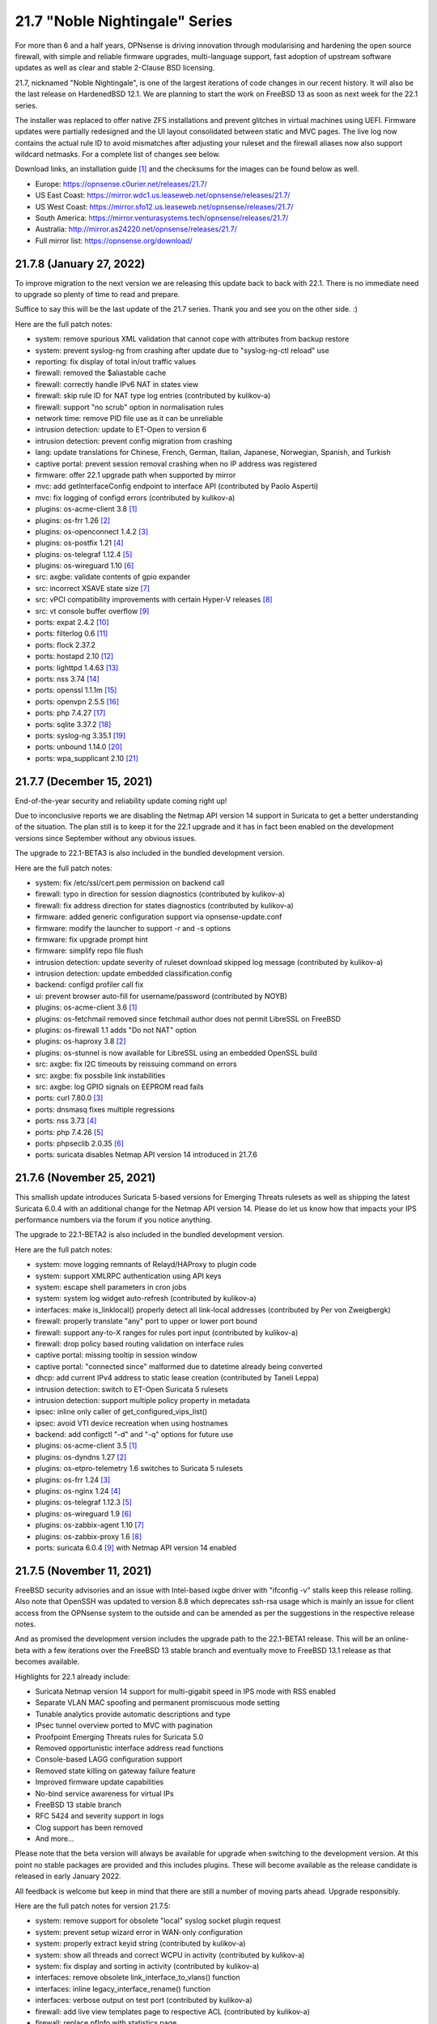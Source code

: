===========================================================================================
21.7  "Noble Nightingale" Series
===========================================================================================



For more than 6 and a half years, OPNsense is driving innovation through
modularising and hardening the open source firewall, with simple and reliable
firmware upgrades, multi-language support, fast adoption of upstream software
updates as well as clear and stable 2-Clause BSD licensing.

21.7, nicknamed "Noble Nightingale", is one of the largest iterations of
code changes in our recent history.  It will also be the last release on
HardenedBSD 12.1.  We are planning to start the work on FreeBSD 13 as soon
as next week for the 22.1 series.

The installer was replaced to offer native ZFS installations and prevent
glitches in virtual machines using UEFI.  Firmware updates were partially
redesigned and the UI layout consolidated between static and MVC pages.
The live log now contains the actual rule ID to avoid mismatches after
adjusting your ruleset and the firewall aliases now also support wildcard
netmasks.  For a complete list of changes see below.

Download links, an installation guide `[1] <https://docs.opnsense.org/manual/install.html>`__  and the checksums for the images
can be found below as well.

* Europe: https://opnsense.c0urier.net/releases/21.7/
* US East Coast: https://mirror.wdc1.us.leaseweb.net/opnsense/releases/21.7/
* US West Coast: https://mirror.sfo12.us.leaseweb.net/opnsense/releases/21.7/
* South America: https://mirror.venturasystems.tech/opnsense/releases/21.7/
* Australia: http://mirror.as24220.net/opnsense/releases/21.7/
* Full mirror list: https://opnsense.org/download/


--------------------------------------------------------------------------
21.7.8 (January 27, 2022)
--------------------------------------------------------------------------


To improve migration to the next version we are releasing this update
back to back with 22.1.  There is no immediate need to upgrade so plenty
of time to read and prepare.

Suffice to say this will be the last update of the 21.7 series.  Thank
you and see you on the other side.  :)

Here are the full patch notes:

* system: remove spurious XML validation that cannot cope with attributes from backup restore
* system: prevent syslog-ng from crashing after update due to "syslog-ng-ctl reload" use
* reporting: fix display of total in/out traffic values
* firewall: removed the $aliastable cache
* firewall: correctly handle IPv6 NAT in states view
* firewall: skip rule ID for NAT type log entries (contributed by kulikov-a)
* firewall: support "no scrub" option in normalisation rules
* network time: remove PID file use as it can be unreliable
* intrusion detection: update to ET-Open to version 6
* intrusion detection: prevent config migration from crashing
* lang: update translations for Chinese, French, German, Italian, Japanese, Norwegian, Spanish, and Turkish
* captive portal: prevent session removal crashing when no IP address was registered
* firmware: offer 22.1 upgrade path when supported by mirror
* mvc: add getInterfaceConfig endpoint to interface API (contributed by Paolo Asperti)
* mvc: fix logging of configd errors (contributed by kulikov-a)
* plugins: os-acme-client 3.8 `[1] <https://github.com/opnsense/plugins/blob/stable/21.7/security/acme-client/pkg-descr>`__ 
* plugins: os-frr 1.26 `[2] <https://github.com/opnsense/plugins/blob/stable/21.7/net/frr/pkg-descr>`__ 
* plugins: os-openconnect 1.4.2 `[3] <https://github.com/opnsense/plugins/blob/stable/21.7/security/openconnect/pkg-descr>`__ 
* plugins: os-postfix 1.21 `[4] <https://github.com/opnsense/plugins/blob/stable/21.7/mail/postfix/pkg-descr>`__ 
* plugins: os-telegraf 1.12.4 `[5] <https://github.com/opnsense/plugins/blob/stable/21.7/net-mgmt/telegraf/pkg-descr>`__ 
* plugins: os-wireguard 1.10 `[6] <https://github.com/opnsense/plugins/blob/stable/21.7/net/wireguard/pkg-descr>`__ 
* src: axgbe: validate contents of gpio expander
* src: incorrect XSAVE state size `[7] <https://www.freebsd.org/security/advisories/FreeBSD-EN-22:02.xsave.asc>`__ 
* src: vPCI compatibility improvements with certain Hyper-V releases `[8] <https://www.freebsd.org/security/advisories/FreeBSD-EN-22:03.hyperv.asc>`__ 
* src: vt console buffer overflow `[9] <https://www.freebsd.org/security/advisories/FreeBSD-SA-22:01.vt.asc>`__ 
* ports: expat 2.4.2 `[10] <https://github.com/libexpat/libexpat/blob/R_2_4_2/expat/Changes>`__ 
* ports: filterlog 0.6 `[11] <https://github.com/opnsense/ports/commit/2e27655d84>`__ 
* ports: flock 2.37.2
* ports: hostapd 2.10 `[12] <https://w1.fi/cgit/hostap/plain/hostapd/ChangeLog>`__ 
* ports: lighttpd 1.4.63 `[13] <https://www.lighttpd.net/2021/12/4/1.4.63/>`__ 
* ports: nss 3.74 `[14] <https://firefox-source-docs.mozilla.org/security/nss/releases/nss_3_74.html>`__ 
* ports: openssl 1.1.1m `[15] <https://www.openssl.org/news/openssl-1.1.1-notes.html>`__ 
* ports: openvpn 2.5.5 `[16] <https://community.openvpn.net/openvpn/wiki/ChangesInOpenvpn25#Changesin2.5.5>`__ 
* ports: php 7.4.27 `[17] <https://www.php.net/ChangeLog-7.php#7.4.27>`__ 
* ports: sqlite 3.37.2 `[18] <https://sqlite.org/releaselog/3_37_2.html>`__ 
* ports: syslog-ng 3.35.1 `[19] <https://github.com/syslog-ng/syslog-ng/releases/tag/syslog-ng-3.35.1>`__ 
* ports: unbound 1.14.0 `[20] <https://nlnetlabs.nl/projects/unbound/download/#unbound-1-14-0>`__ 
* ports: wpa_supplicant 2.10 `[21] <https://w1.fi/cgit/hostap/plain/wpa_supplicant/ChangeLog>`__ 


--------------------------------------------------------------------------
21.7.7 (December 15, 2021)
--------------------------------------------------------------------------


End-of-the-year security and reliability update coming right up!

Due to inconclusive reports we are disabling the Netmap API version 14
support in Suricata to get a better understanding of the situation.
The plan still is to keep it for the 22.1 upgrade and it has in fact been
enabled on the development versions since September without any obvious
issues.

The upgrade to 22.1-BETA3 is also included in the bundled development version.

Here are the full patch notes:

* system: fix /etc/ssl/cert.pem permission on backend call
* firewall: typo in direction for session diagnostics (contributed by kulikov-a)
* firewall: fix address direction for states diagnostics (contributed by kulikov-a)
* firmware: added generic configuration support via opnsense-update.conf
* firmware: modify the launcher to support -r and -s options
* firmware: fix upgrade prompt hint
* firmware: simplify repo file flush
* intrusion detection: update severity of ruleset download skipped log message (contributed by kulikov-a)
* intrusion detection: update embedded classification.config
* backend: configd profiler call fix
* ui: prevent browser auto-fill for username/password (contributed by NOYB)
* plugins: os-acme-client 3.6 `[1] <https://github.com/opnsense/plugins/blob/stable/21.7/security/acme-client/pkg-descr>`__ 
* plugins: os-fetchmail removed since fetchmail author does not permit LibreSSL on FreeBSD
* plugins: os-firewall 1.1 adds "Do not NAT" option
* plugins: os-haproxy 3.8 `[2] <https://github.com/opnsense/plugins/blob/stable/21.7/net/haproxy/pkg-descr>`__ 
* plugins: os-stunnel is now available for LibreSSL using an embedded OpenSSL build
* src: axgbe: fix I2C timeouts by reissuing command on errors
* src: axgbe: fix possbile link instabilities
* src: axgbe: log GPIO signals on EEPROM read fails
* ports: curl 7.80.0 `[3] <https://curl.se/changes.html#7_80_0>`__ 
* ports: dnsmasq fixes multiple regressions
* ports: nss 3.73 `[4] <https://firefox-source-docs.mozilla.org/security/nss/releases/nss_3_73.html>`__ 
* ports: php 7.4.26 `[5] <https://www.php.net/ChangeLog-7.php#7.4.26>`__ 
* ports: phpseclib 2.0.35 `[6] <https://github.com/phpseclib/phpseclib/releases/tag/2.0.35>`__ 
* ports: suricata disables Netmap API version 14 introduced in 21.7.6



--------------------------------------------------------------------------
21.7.6 (November 25, 2021)
--------------------------------------------------------------------------


This smallish update introduces Suricata 5-based versions for Emerging Threats
rulesets as well as shipping the latest Suricata 6.0.4 with an additional
change for the Netmap API version 14.  Please do let us know how that impacts
your IPS performance numbers via the forum if you notice anything.

The upgrade to 22.1-BETA2 is also included in the bundled development version.

Here are the full patch notes:

* system: move logging remnants of Relayd/HAProxy to plugin code
* system: support XMLRPC authentication using API keys
* system: escape shell parameters in cron jobs
* system: system log widget auto-refresh (contributed by kulikov-a)
* interfaces: make is_linklocal() properly detect all link-local addresses (contributed by Per von Zweigbergk)
* firewall: properly translate "any" port to upper or lower port bound
* firewall: support any-to-X ranges for rules port input (contributed by kulikov-a)
* firewall: drop policy based routing validation on interface rules
* captive portal: missing tooltip in session window
* captive portal: "connected since" malformed due to datetime already being converted
* dhcp: add current IPv4 address to static lease creation (contributed by Taneli Leppa)
* intrusion detection: switch to ET-Open Suricata 5 rulesets
* intrusion detection: support multiple policy property in metadata
* ipsec: inline only caller of get_configured_vips_list()
* ipsec: avoid VTI device recreation when using hostnames
* backend: add configctl "-d" and "-q" options for future use
* plugins: os-acme-client 3.5 `[1] <https://github.com/opnsense/plugins/blob/stable/21.7/security/acme-client/pkg-descr>`__ 
* plugins: os-dyndns 1.27 `[2] <https://github.com/opnsense/plugins/blob/stable/21.7/dns/dyndns/pkg-descr>`__ 
* plugins: os-etpro-telemetry 1.6 switches to Suricata 5 rulesets
* plugins: os-frr 1.24 `[3] <https://github.com/opnsense/plugins/blob/stable/21.7/net/frr/pkg-descr>`__ 
* plugins: os-nginx 1.24 `[4] <https://github.com/opnsense/plugins/blob/stable/21.7/www/nginx/pkg-descr>`__ 
* plugins: os-telegraf 1.12.3 `[5] <https://github.com/opnsense/plugins/blob/stable/21.7/net-mgmt/telegraf/pkg-descr>`__ 
* plugins: os-wireguard 1.9 `[6] <https://github.com/opnsense/plugins/blob/stable/21.7/net/wireguard/pkg-descr>`__ 
* plugins: os-zabbix-agent 1.10 `[7] <https://github.com/opnsense/plugins/blob/stable/21.7/net-mgmt/zabbix-agent/pkg-descr>`__ 
* plugins: os-zabbix-proxy 1.6 `[8] <https://github.com/opnsense/plugins/blob/stable/21.7/net-mgmt/zabbix-proxy/pkg-descr>`__ 
* ports: suricata 6.0.4 `[9] <https://forum.suricata.io/t/suricata-6-0-4-and-5-0-8-released/1942>`__  with Netmap API version 14 enabled



--------------------------------------------------------------------------
21.7.5 (November 11, 2021)
--------------------------------------------------------------------------


FreeBSD security advisories and an issue with Intel-based ixgbe driver
with "ifconfig -v" stalls keep this release rolling.  Also note that
OpenSSH was updated to version 8.8 which deprecates ssh-rsa usage which
is mainly an issue for client access from the OPNsense system to the
outside and can be amended as per the suggestions in the respective
release notes.

And as promised the development version includes the upgrade path to
the 22.1-BETA1 release.  This will be an online-beta with a few iterations
over the FreeBSD 13 stable branch and eventually move to FreeBSD 13.1
release as that becomes available.

Highlights for 22.1 already include:

* Suricata Netmap version 14 support for multi-gigabit speed in IPS mode with RSS enabled
* Separate VLAN MAC spoofing and permanent promiscuous mode setting
* Tunable analytics provide automatic descriptions and type
* IPsec tunnel overview ported to MVC with pagination
* Proofpoint Emerging Threats rules for Suricata 5.0
* Removed opportunistic interface address read functions
* Console-based LAGG configuration support
* Removed state killing on gateway failure feature
* Improved firmware update capabilities
* No-bind service awareness for virtual IPs
* FreeBSD 13 stable branch
* RFC 5424 and severity support in logs
* Clog support has been removed
* And more...

Please note that the beta version will always be available for upgrade when
switching to the development version.  At this point no stable packages
are provided and this includes plugins.  These will become available as
the release candidate is released in early January 2022.

All feedback is welcome but keep in mind that there are still a number of
moving parts ahead.  Upgrade responsibly.

Here are the full patch notes for version 21.7.5:

* system: remove support for obsolete "local" syslog socket plugin request
* system: prevent setup wizard error in WAN-only configuration
* system: properly extract keyid string (contributed by kulikov-a)
* system: show all threads and correct WCPU in activity (contributed by kulikov-a)
* system: fix display and sorting in activity (contributed by kulikov-a)
* interfaces: remove obsolete link_interface_to_vlans() function
* interfaces: inline legacy_interface_rename() function
* interfaces: verbose output on test port (contributed by kulikov-a)
* firewall: add live view templates page to respective ACL (contributed by kulikov-a)
* firewall: replace pfInfo with statistics page
* firewall: add rules to statistics page (contributed by kulikov-a)
* firewall: remove defunct "block carp from self" CARP rule
* dhcp: automatically set AdvRASrcAddress for link-local CARP address
* dhcp: exclude link-local subnet router advertisements
* firmware: remove unavailable Hostcentral mirror
* firmware: opnsense-update: replace -A before -M and handle single directory -M independently
* firmware: opnsense-verify: disable verification for repositories without signatures
* firmware: opnsense-verify: let -l option properly discard duplicate repositories
* firmware: opnsense-version: support -x effective ABI probing
* ipsec: add sha256_96 flag (contributed by Patrick M. Hausen)
* monit: add polltime to service settings (contributed by Frank Brendel)
* ui: prevent event propagation to avoid click() events being forwarded
* plugins: os-bind 1.19 `[1] <https://github.com/opnsense/plugins/blob/stable/21.7/dns/bind/pkg-descr>`__ 
* plugins: os-dnscrypt-proxy 1.10 `[2] <https://github.com/opnsense/plugins/blob/stable/21.7/dns/dnscrypt-proxy/pkg-descr>`__ 
* plugins: os-dyndns 1.26 `[3] <https://github.com/opnsense/plugins/blob/stable/21.7/dns/dyndns/pkg-descr>`__ 
* plugins: os-freeradius 1.9.17 `[4] <https://github.com/opnsense/plugins/blob/stable/21.7/net/freeradius/pkg-descr>`__ 
* plugins: os-frr 1.23 `[5] <https://github.com/opnsense/plugins/blob/stable/21.7/net/frr/pkg-descr>`__ 
* plugins: os-haproxy 3.7 `[6] <https://github.com/opnsense/plugins/blob/stable/21.7/net/haproxy/pkg-descr>`__ 
* plugins: os-nut 1.8.1 `[7] <https://github.com/opnsense/plugins/blob/stable/21.7/sysutils/nut/pkg-descr>`__ 
* plugins: os-openconnect 1.4.1 `[8] <https://github.com/opnsense/plugins/blob/stable/21.7/security/openconnect/pkg-descr>`__ 
* plugins: os-relayd 2.6 `[9] <https://github.com/opnsense/plugins/pull/2391>`__ 
* plugins: os-telegraf 1.12.2 `[10] <https://github.com/opnsense/plugins/blob/stable/21.7/net-mgmt/telegraf/pkg-descr>`__ 
* plugins: os-vnstat 1.3 `[11] <https://github.com/opnsense/plugins/blob/stable/21.7/net/vnstat/pkg-descr>`__ 
* plugins: os-wireguard 1.8 `[12] <https://github.com/opnsense/plugins/blob/stable/21.7/net/wireguard/pkg-descr>`__ 
* src: axgbe: correctly enable RSS driver support by default
* src: ixgbe: prevent subsequent I2C bus read timeouts
* src: fix kernel panic in vmci driver initialization `[13] <https://www.freebsd.org/security/advisories/FreeBSD-EN-21:28.vmci.asc>`__ 
* src: timezone database information update `[14] <https://www.freebsd.org/security/advisories/FreeBSD-EN-21:29.tzdata.asc>`__ 
* ports: lighttpd 1.4.61 `[15] <https://www.lighttpd.net/2021/10/28/1.4.61/>`__ 
* ports: nss 3.72 `[16] <https://firefox-source-docs.mozilla.org/security/nss/releases/nss_3_72.html>`__ 
* ports: openssh 8.8p1 `[17] <https://www.openssh.com/txt/release-8.8>`__ 
* ports: pcre2 10.39 `[18] <https://github.com/PCRE2Project/pcre2/releases/tag/pcre2-10.39>`__ 
* ports: php 7.4.25 `[19] <https://www.php.net/ChangeLog-7.php#7.4.25>`__ 
* ports: phpseclib 2.0.34 `[20] <https://github.com/phpseclib/phpseclib/releases/tag/2.0.34>`__ 


--------------------------------------------------------------------------
21.7.4 (October 27, 2021)
--------------------------------------------------------------------------


This update features three new major things: optional receive side scaling
(RSS) support in the kernel, asynchronous DNS resolving for aliases and
configuration support for advanced LAGG settings.

RSS is disabled by default but may be switched on by adding a tunable
"net.inet.rss.enabled" with value "1" and rebooting the system.  While
RSS can improve performance for certain hardware it should be used with
care at this point and is not generally recommended yet!  The Suricata
version bundled with the development release offers the upcoming API
bindings to take advantage of the RSS-based multithreading.  Also please
note that PPPoE cannot take advantage of RSS.

On the side we are almost ready for our 22.1-BETA preview with rolling
releases for the development release type which is something new to look
forward to also.

Here are the full patch notes:

* system: prevent expired or intermediate CA certificates from being added to trust store by default
* system: prevent XSS in LDAP attribute return in authentication tester (reported by Orange CERT-CC)
* system: add product title to auth pages
* system: fix log search ignoring first character
* system: add xc0 entry video console entry if node exists
* system: add automatic outbound NAT logging option
* interfaces: let guess_interface_from_ip() find the best match on overlapping subnets (contributed by Jason Crowley)
* interfaces: improve configurability with LAGG devices
* firewall: fix non-sticky rule association in port forward
* firewall: switch failover peer address acquire away from deprecated function
* firewall: specify overload table on maximum new connections
* firewall: add loaded item count and last update to aliases page
* firewall: refactor getInterfaceGateway() to eliminate edge cases with IPsec route-to behaviour
* firewall: allow alias to skip entry on EmptyLabel (contributed by James Golovich)
* firewall: improve resolve performance by implementing asynchronous DNS lookups
* dhcp: show static leases without IP address assignments in the lease pages
* firmware: do not remove obsolete base files on major upgrades
* firmware: support ABI hints in the file "firmware-upgrade"
* firmware: opnsense-code utility now supports "-u" mode for automatic upgrade after fetch
* firmware: opnsense-code utility fix for "-d" option (contributed by Patrick M. Hausen)
* firmware: opnsense-update utility is now able to bootstrap its own configuration in "-d" mode
* firmware: opnsense-update utility now supports "-ct package-name" check for type change
* firmware: opnsense-update utility no longer assumes "-bkp" by default
* firmware: opnsense-update utility adds separate clean option for obsolete base files
* firmware: opnsense-update utility assorted cleanups
* ipsec: add charon.max_ikev1_exchanges parameter
* ipsec: add closeaction parameter (contributed by Patrick M. Hausen)
* ipsec: rewrite netmask calculation for VTI tunnel setup
* monit: add link event to alert settings (contributed by Frank Brendel)
* openvpn: remove obsolete remnants of tun-ipv6
* unbound: add Abuse.ch ThreatFox list
* unbound: make so-reuseport conditional upon RSS status
* backend: static parameters ignored when no dynamic ones exist
* mvc: replace __toString() calls with string casts
* plugins: os-acme-client 3.4 `[1] <https://github.com/opnsense/plugins/blob/stable/21.7/security/acme-client/pkg-descr>`__ 
* plugins: os-c-icap log file fix (contributed by Michael Muenz)
* plugins: os-dyndns 1.25 `[2] <https://github.com/opnsense/plugins/blob/stable/21.7/dns/dyndns/pkg-descr>`__ 
* plugins: os-haproxy 3.6 `[3] <https://github.com/opnsense/plugins/blob/stable/21.7/net/haproxy/pkg-descr>`__ 
* plugins: os-lldpd will now identify itself as Network Connectivity Device (contributed by Xeroxxx)
* plugins: os-puppet-agent 1.0 `[4] <https://github.com/opnsense/plugins/blob/stable/21.7/sysutils/puppet-agent/pkg-descr>`__ 
* plugins: os-qemu-guest-agent 1.1 `[5] <https://github.com/opnsense/plugins/blob/stable/21.7/emulators/qemu-guest-agent/pkg-descr>`__ 
* plugins: os-theme-rebellion 1.8.8 (contributed by Team Rebellion)
* src: include RSS kernel support defaulting to off
* src: axgbe: properly multiplex on reading module signals
* src: libnetmap: reset errno in nmreq_register_decode()
* src: pf: remove side effect from nat logging patch
* src: dummynet: fix mbuf tag allocation failure handling
* src: aesni: avoid a potential out-of-bounds load in aes_encrypt_icm()
* ports: curl 7.79.1 `[6] <https://curl.se/changes.html#7_79_1>`__ 
* ports: dnspython 2.1.0 `[7] <https://dnspython.readthedocs.io/en/stable/whatsnew.html>`__ 
* ports: jinja 3.0.1 `[8] <https://jinja.palletsprojects.com/en/3.0.x/changes/#version-3-0-1>`__ 
* ports: libressl 3.3.5 `[9] <https://ftp.openbsd.org/pub/OpenBSD/LibreSSL/libressl-3.3.5-relnotes.txt>`__ 
* ports: lighttpd 1.4.60 `[10] <https://www.lighttpd.net/2021/10/3/1.4.60/>`__ 
* ports: nss 3.71 `[11] <https://firefox-source-docs.mozilla.org/security/nss/releases/nss_3_71.html>`__ 
* ports: openvpn 2.5.4 `[12] <https://community.openvpn.net/openvpn/wiki/ChangesInOpenvpn25#Changesin2.5.4>`__ 
* ports: php 7.4.24 `[13] <https://www.php.net/ChangeLog-7.php#7.4.24>`__ 
* ports: strongswan 5.9.4 `[14] <https://github.com/strongswan/strongswan/releases/tag/5.9.4>`__ 
* ports: sudo 1.9.8p2 `[15] <https://www.sudo.ws/stable.html#1.9.8p2>`__ 



--------------------------------------------------------------------------
21.7.3 (September 22, 2021)
--------------------------------------------------------------------------


This release finally brings in Suricata version 6 as well as OpenVPN tls-crypt
support, automatic user creation on LDAP-based logins and more.

As a general note the Realtek vendor driver currently bundled with the base
system will be moved to a plugin-based kernel module in version 22.1 and the
original re(4) driver inside FreeBSD 13 will be restored.  To ease migration
and because the version maintained in FreeBSD ports actually offers additional
fixes we have included the new plugin into this build.

Here are the full patch notes:

* system: allow automatic user creation on LDAP-based logins
* interfaces: add and use unified function is_interface_assigned() to prevent deleting assigned interfaces
* interfaces: sync firewall groups after internal create/destroy operations
* interfaces: add netstat tree search and improve page layout
* interfaces: replace opportunistic diagnostics IP address lookups with more robust variants
* firewall: clarify match/set priority in rules
* firewall: improve alias description/preview
* firewall: aliases maximum entries progress bar
* dhcp: add shared dhcpd_leases() reader and use it in both lease pages
* openvpn: use is_interface_assigned() to prevent deletion of assigned instances
* openvpn: CARP status read cleanups (contributed by vnxme)
* openvpn: tls-crypt support (contributed by vnxme)
* openvpn: do not create empty router file
* router advertisements: remove AdvRDNSSLifetime / AdvDNSSLLifetime bounds (contributed by Maurice Walker)
* unbound: register DHCP leases with their matching IP range configured DHCP domain
* plugins: os-acme-client 3.1 `[1] <https://github.com/opnsense/plugins/blob/stable/21.7/security/acme-client/pkg-descr>`__ 
* plugins: os-chrony 1.4 `[2] <https://github.com/opnsense/plugins/blob/stable/21.7/net/chrony/pkg-descr>`__ 
* plugins: os-collectd 1.4 `[3] <https://github.com/opnsense/plugins/blob/stable/21.7/net-mgmt/collectd/pkg-descr>`__ 
* plugins: os-fetchmail 1.1 `[4] <https://github.com/opnsense/plugins/blob/stable/21.7/mail/fetchmail/pkg-descr>`__ 
* plugins: os-freeradius 1.9.16 `[5] <https://github.com/opnsense/plugins/blob/stable/21.7/net/freeradius/pkg-descr>`__ 
* plugins: os-realtek-re 1.0 adds Realtek vendor NIC driver module
* plugins: os-telegraf 1.12.1 `[6] <https://github.com/opnsense/plugins/blob/stable/21.7/net-mgmt/telegraf/pkg-descr>`__ 
* ports: dnsmasq 2.86 `[7] <https://www.thekelleys.org.uk/dnsmasq/CHANGELOG>`__ 
* ports: filterlog 0.5 removes unused IPv6 options support
* ports: nss 3.70 `[8] <https://firefox-source-docs.mozilla.org/security/nss/releases/nss_3_70.html>`__ 
* ports: pcre 8.45 `[9] <https://www.pcre.org/original/changelog.txt>`__ 
* ports: python 3.8.12 `[10] <https://docs.python.org/release/3.8.12/whatsnew/changelog.html>`__ 
* ports: sudo 1.9.8p1 `[11] <https://www.sudo.ws/stable.html#1.9.8p1>`__ 
* ports: suricata 6.0.3 `[12] <https://suricata.io/2021/06/30/new-suricata-6-0-3-and-5-0-7-releases/>`__ 
* ports: syslog-ng 3.34.1 `[13] <https://github.com/syslog-ng/syslog-ng/releases/tag/syslog-ng-3.34.1>`__ 

A hotfix release was issued as 21.7.3_1:

* openvpn: properly save new tls-crypt configuation

A hotfix release was issued as 21.7.3_3:

* openvpn: fix validation for /30 subnet in peer to peer mode (contributed by kulikov-a)
* backend: catch broken pipe on event handler (contributed by kulikov-a)
* plugins: os-acme-client 3.2 `[1] <https://github.com/opnsense/plugins/blob/stable/21.7/security/acme-client/pkg-descr>`__ 



--------------------------------------------------------------------------
21.7.2 (September 07, 2021)
--------------------------------------------------------------------------


Today the following CVEs are being addressed:

CVE-2021-3711, CVE-2021-3712, CVE-2021-23840, CVE-2021-23841

Please note that the Let's Encrypt client plugin is now called
ACME client since acme.sh version 3 does support multiple providers.

Apart from the usual batch of fixes the work on RSS (receive side
scaling) is progressing and groundwork has already made it to the
kernel along with the libnetmap library for allowing better scaling
in netmap mode along with it.  At this point, however, RSS is not
yet enabled and there is no impact on existing setups.  That will
likely change with one of the next stable versions in this series.

On the other hand, the work for FreeBSD 13 migration in 22.1 is
ongoing as well to be able to test this rather sooner than later.
In this iteration we will take the time to look at shared forwarding
edge cases and have already upstreamed a number of patches that
have been accumulated over the last couple of years to keep our
code base light and tidy.

Here are the full patch notes:

* system: default RSS widget feed to forum announcements
* system: add missing ACL for Syslog targets page
* system: fix unescaped source field used for password in backup plugins
* system: reload FreeBSD services when reloading all services from console
* interfaces: use -M option in rtsold invoke in preparation for 22.1
* interfaces: correct indent in dhclient configuration
* firewall: allow to specify port ranges for outgoing NAT (contributed by Nikolay Denev)
* firewall: fix long comment preventing IPFW reload (contributed by Robin Schneider)
* firewall: fix compare interfaces (contributed by Smart-Soft)
* firmware: opnsense-patch can now patch installer and updater files
* firmware: opnsense-update -c option now honours the -f option
* firmware: opnsense-update improvements for mirror manipulation options
* firmware: undo masking vulnerability URLs in FreeBSD due to UUID use
* firmware: also check plugins sync for up to date core package
* firmware: fix visibility issue on console when syncing plugins
* firmware: replace php version_compare() call with pkg-version shell command
* firmware: correctly announce major upgrade reboot in status return
* firmware: do not fetch GeoIP database from business mirrors without a subscription
* firmware: backend now supports reinstall like opnsense-bootstrap -q
* intrusion detection: skip ruleset empty metadata (contributed by kulikov-a)
* ipsec: fix a regression in rightsubnets for non-mobile phase 2
* ipsec: fix a regression in VTI handling
* ipsec: identity quoting for ASN1DN and FQDN types with "#" characters
* ipsec: add auto type for identities
* openvpn: fix client-config-dir regression
* openvpn: check IPv4 tunnel prefix (contributed by kulikov-a)
* openvpn: simplify CIDR validation and remove trim() usage
* web proxy: adding additional memory cache options (contributed by Xeroxxx)
* plugins: os-acme-client 3.0 `[1] <https://github.com/opnsense/plugins/blob/stable/21.7/security/acme-client/pkg-descr>`__ 
* plugins: os-haproxy 3.5 `[2] <https://github.com/opnsense/plugins/blob/stable/21.7/net/haproxy/pkg-descr>`__ 
* src: runtime RSS code preparations and assorted related upstream patches
* src: axgbe: remove unneccesary packet length check
* src: iflib: fix partial length accounting error in netmap mode
* src: lib: add libnetmap and related patches
* src: dhclient: skip_to_semi() consumes semicolon already
* src: rtsold: slightly change address read
* src: fix missing error handling in bhyve(8) device models `[3] <https://www.freebsd.org/security/advisories/FreeBSD-SA-21:13.bhyve.asc>`__ 
* src: fix remote code execution in ggatec(8) `[4] <https://www.freebsd.org/security/advisories/FreeBSD-SA-21:14.ggatec.asc>`__ 
* src: fix libfetch out of bounds read `[5] <https://www.freebsd.org/security/advisories/FreeBSD-SA-21:15.libfetch.asc>`__ 
* src: fix multiple OpenSSL vulnerabilities `[6] <https://www.freebsd.org/security/advisories/FreeBSD-SA-21:16.openssl.asc>`__  `[7] <https://www.freebsd.org/security/advisories/FreeBSD-SA-21:17.openssl.asc>`__ 
* ports: ifinfo 13.0
* ports: libressl 3.3.4 `[8] <https://ftp.openbsd.org/pub/OpenBSD/LibreSSL/libressl-3.3.4-relnotes.txt>`__ 
* ports: nss 3.69 `[9] <https://firefox-source-docs.mozilla.org/security/nss/releases/nss_3_69.html>`__ 
* ports: monit 5.29.0 `[10] <https://mmonit.com/monit/changes/>`__ 
* ports: mpd5 adds L2TP interoperability fix from upstream
* ports: openssl 1.1.1l `[11] <https://www.openssl.org/news/openssl-1.1.1-notes.html>`__ 
* ports: php 7.4.23 `[12] <https://www.php.net/ChangeLog-7.php#7.4.23>`__ 
* ports: strongswan 5.9.3 `[13] <https://github.com/strongswan/strongswan/releases/tag/5.9.3>`__ 
* ports: sudo 1.9.7p2 `[14] <https://www.sudo.ws/stable.html#1.9.7p2>`__ 
* ports: unbound 1.13.2 `[15] <https://nlnetlabs.nl/projects/unbound/download/#unbound-1-13-2>`__ 

A hotfix release was issued as 21.7.2_1:

* firewall: remove reordering patch due to unintended behavioural changes



--------------------------------------------------------------------------
21.7.1 (August 04, 2021)
--------------------------------------------------------------------------


After some initial trouble with particular Intel network card instability
and two installer shortcomings this brings the first round of stable
updates, general improvements and even new features.

The OpenVPN integration required a few more changes for the 2.5 series
and Unbound would stall when the new cache restore feature was caching
an empty response.

Images have been reissued based on this version as well.

Here are the full patch notes:

* system: relax server certificate check for web GUI validation
* system: use ifinfo counters instead of pfctl in interface widget
* interfaces: packet capture quick select for all interfaces
* firewall: make sure net.pf.request_maxcount and table-entries are always aligned
* firewall: only set state options on rules when state is being tracked
* firmware: fix opnsense-code pull when ABI configuration is no longer there
* firmware: fix upgrade with multiple repositories enabled
* firmware: sync plugins in console update
* firmware: revoke 21.1 fingerprint
* installer: fix possible hang when scanning for disks
* installer: fix multiple disk selection
* openvpn: fix genkey format on 2.5
* openvpn: improve the cipher parsing
* openvpn: untie server-ipv6 from server directive
* openvpn: return empty list when /api/openvpn/export/accounts/ is called without parameters
* unbound: reject invalid cache data
* unbound: automatically add "do-not-query-localhost: no" on DoT when needed
* unbound: support insecure-domain directive
* mvc: bring back bind_textdomain_codeset() to fix possible faulty page rendering
* ui: fix regression in subnet selector
* plugins: os-bind 1.18 `[1] <https://github.com/opnsense/plugins/blob/stable/21.7/dns/bind/pkg-descr>`__ 
* plugins: os-dnscrypt-proxy 1.9 `[2] <https://github.com/opnsense/plugins/blob/stable/21.7/dns/dnscrypt-proxy/pkg-descr>`__ 
* plugins: os-postfix 1.20 `[3] <https://github.com/opnsense/plugins/blob/stable/21.7/mail/postfix/pkg-descr>`__ 
* plugins: os-telegraf 1.12.0 `[4] <https://github.com/opnsense/plugins/blob/stable/21.7/net-mgmt/telegraf/pkg-descr>`__ 
* src: revert upstream commit "e1000: Rework em_msi_link interrupt filter"
* ports: switched to FreeBSD ports tree
* ports: filterlog print "0" instead of "(null)" label
* ports: krb5 1.19.2 `[5] <https://web.mit.edu/kerberos/krb5-1.19/>`__ 
* ports: php 7.4.22 `[6] <https://www.php.net/ChangeLog-7.php#7.4.22>`__ 



.. code-block::

    # SHA256 (OPNsense-21.7.1-OpenSSL-dvd-amd64.iso.bz2) = d9062d76a944792577d32cdb35dd9eb9cec3d3ed756e3cfaa0bf25506c72a67b
    # SHA256 (OPNsense-21.7.1-OpenSSL-nano-amd64.img.bz2) = 106b483993f252e27dfd5064f57b2800e68274cf036445a97308107144e601f9
    # SHA256 (OPNsense-21.7.1-OpenSSL-serial-amd64.img.bz2) = 04abcd825dacbecda3eff90c8d086527b49b5d61c284442ef5d5bdd89b625004
    # SHA256 (OPNsense-21.7.1-OpenSSL-vga-amd64.img.bz2) = 44068ee9369bc12a0226ee2e1f13a1409038953ee829e0de97abe359affbde0d

--------------------------------------------------------------------------
21.7 (July 28, 2021)
--------------------------------------------------------------------------


For more than 6 and a half years, OPNsense is driving innovation through
modularising and hardening the open source firewall, with simple and reliable
firmware upgrades, multi-language support, fast adoption of upstream software
updates as well as clear and stable 2-Clause BSD licensing.

21.7, nicknamed "Noble Nightingale", is one of the largest iterations of
code changes in our recent history.  It will also be the last release on
HardenedBSD 12.1.  We are planning to start the work on FreeBSD 13 as soon
as next week for the 22.1 series.

The installer was replaced to offer native ZFS installations and prevent
glitches in virtual machines using UEFI.  Firmware updates were partially
redesigned and the UI layout consolidated between static and MVC pages.
The live log now contains the actual rule ID to avoid mismatches after
adjusting your ruleset and the firewall aliases now also support wildcard
netmasks.  For a complete list of changes see below.

Download links, an installation guide `[1] <https://docs.opnsense.org/manual/install.html>`__  and the checksums for the images
can be found below as well.

* Europe: https://opnsense.c0urier.net/releases/21.7/
* US East Coast: https://mirror.wdc1.us.leaseweb.net/opnsense/releases/21.7/
* US West Coast: https://mirror.sfo12.us.leaseweb.net/opnsense/releases/21.7/
* South America: https://mirror.venturasystems.tech/opnsense/releases/21.7/
* Australia: http://mirror.as24220.net/opnsense/releases/21.7/
* Full mirror list: https://opnsense.org/download/

Here are the full patch notes:

* system: Norwegian translation (contributed by Stein-Aksel Basma)
* system: correctly enforce "Disable writing log files to the local disk" when circular logs are not used
* system: allow to edit gateway entries with non-conforming names
* system: add HA sync entry for live log templates
* system: lock config writes during HA merges
* system: raised PHP memory limit to 1G
* system: raised encryption standard for encrypted config.xml export
* system: removed NextCloud backup from core functionality
* system: allow more characters in the certificate/authority organization fields (contributed by Jan De Luyck)
* system: default gateway failure state killing is now disabled by default
* system: circular logs are now disabled by default
* system: removed unused traffic API dashboard feed
* system: prevent use of client certificates in web GUI
* system: hide far gateway option for IPv6
* system: isvalidpid() is not required for a single killbypid()
* system: fix PHP 7.4 deprecated warning in IPv6 library
* system: do not split XMLRPC password into multiple pieces
* system: enable group sync for LDAP servers that do not return memberOf (contributed by rdd2)
* system: prevent excessive config writes on LDAP import
* system: allow cron-based restarts of all "restart" action providers
* interfaces: improve GRE/GIF configuration handling and dynamic reload behaviour
* interfaces: remove duplicated handling of PPP IPv6 interface detection
* interfaces: refactored address removal into interfaces_addresses_flush()
* interfaces: flush IPv6 addresses on the correct IPv6 interface when it differs from the IPv4 interface
* interfaces: do not check for existing CARP interfaces midstream
* interfaces: remove non-tunnel restriction from address collection
* interfaces: set tunnel flag for IPv4 tunnel plus cleanups
* interfaces: allow interface-based overrides of hardware checksum settings
* interfaces: refactor DNS lookup and add PTR to output (contributed by Maurice Walker)
* interfaces: deprecate SLAAC addresses on linkdown
* firewall: set label for obsolete rule in live log (contributed by kulikov-a)
* firewall: MVC rewrite of the states diagnostics pages under "States"
* firewall: MVC rewrite of the pfTop diagnostics pages under "Sessions"
* firewall: renamed "pfTables" diagnostics to "Aliases"
* firewall: add quick link to states counter from firewall rule inspection
* firewall: add manual reply-to configuration to rules
* firewall: delete related rules when an interface group is removed
* firewall: rename source/destination networks when group name changes
* firewall: possibility to filter nat/rdr action in live log
* firewall: use permanent promiscuous mode for pflog0
* firewall: add live log support for new filterlog format
* dhcp: remove ::/0 route from router advertisements (contributed by Maurice Walker)
* dhcp: always deprecate prefixes in automatic router advertisements
* dhcp: fix table header sorting in lease pages (contributed by vnxme)
* dhcp: lock access to settings pages when interface is not suitable for running a DHCP server
* dhcp: assorted improvements surrounding dhcpd_staticmap() for real world operation
* firmware: introduced connectivity check
* firmware: confirm plugin removal dialog
* firmware: static template for firmware upgrade message
* firmware: add version/date header into check script as well
* firmware: mask subscription in GUI output
* firmware: add "-q" option for in-place opnsense-bootstrap run
* firmware: fix grep call on FreeBSD 13 (contributed by Mariusz Zaborski)
* firmware: correct return code on type change in opnsense-update
* installer: assorted wording improvements
* intrusion detection: fix alert reads from eve.json
* ipsec: adhere to system defaults for route-to and reply-to when creating automatic VPN rules
* ipsec: switched to explicit type selection for identities
* network time: added NTPD client mode
* openvpn: offer the ability to export a user without a certificate
* openvpn: increase consistency between export types
* openvpn: fix invalid rules generated by wizard (contributed by kulikov-a)
* unbound: fix domain overrides for private address reverse lookup zones (contributed by Maurice Walker)
* unbound: add "unbound check" backend action
* unbound: allow to retain cache on service reload
* unbound: fix /var MFS dilemma for DNSBL after boot
* unbound: remove deprecated custom options setting
* unbound: switch model to integrate full DNS over TLS support
* unbound: add qname-minimisation-strict option
* unbound: renamed "blacklist" to "blocklist" for clarity
* console: throw error when opnsense-importer encounters an encrypted config.xml
* mvc: allow to unset attribute via setAttributeValue()
* mvc: catch all errors including syntax and class not found errors
* mvc: reduce differentials in config.xml when saving models
* rc: opnsense-beep melody database directory
* shell: fix IPv4 /31 assignment
* ui: improved JS hook_ipv4v6() to jump to /64 on IPv6 and back to /32 on IPv4
* ui: inject default tooltips into bootgrid formatters
* ui: prevent translation line breaks from breaking JS
* ui: removed $main_buttons magic handler
* ui: switch firewall category icon for clarity
* ui: work on unification of add buttons by minifying them and adding primary color markup
* plugins: os-acme-client 2.6 `[2] <https://github.com/opnsense/plugins/blob/stable/21.7/security/acme-client/pkg-descr>`__ 
* plugins: os-etpro-telemetry 1.5 exclude stale data from telemetry upload
* plugins: os-fetchmail 1.0 (contributed by Michael Muenz)
* plugins: os-freeradius 1.9.15 `[3] <https://github.com/opnsense/plugins/blob/stable/21.7/net/freeradius/pkg-descr>`__ 
* plugins: os-frr 1.22 `[4] <https://github.com/opnsense/plugins/blob/stable/21.7/net/frr/pkg-descr>`__ 
* plugins: os-haproxy 3.4 `[5] <https://github.com/opnsense/plugins/blob/stable/21.7/net/haproxy/pkg-descr>`__ 
* plugins: os-maltrail 1.8 `[6] <https://github.com/opnsense/plugins/blob/stable/21.7/security/maltrail/pkg-descr>`__ 
* plugins: os-net-snmp 1.5 `[7] <https://github.com/opnsense/plugins/blob/stable/21.7/net-mgmt/net-snmp/pkg-descr>`__ 
* plugins: os-nextcloud-backup 1.0
* plugins: os-nut 1.8 `[8] <https://github.com/opnsense/plugins/blob/stable/21.7/sysutils/nut/pkg-descr>`__ 
* plugins: os-postfix 1.9 `[9] <https://github.com/opnsense/plugins/blob/stable/21.7/mail/postfix/pkg-descr>`__ 
* plugins: os-radsecproxy 1.0 (contributed by Tobias Boehnert)
* plugins: os-telegraf 1.11.0 `[10] <https://github.com/opnsense/plugins/blob/stable/21.7/net-mgmt/telegraf/pkg-descr>`__ 
* plugins: os-tftp 1.0 (contributed by Michael Muenz)
* plugins: os-zabbix-agent 1.9 `[11] <https://github.com/opnsense/plugins/blob/stable/21.7/net-mgmt/zabbix-agent/pkg-descr>`__ 
* src: dhclient support for VLAN 0 decapsulation
* src: FreeBSD updates for the pf(4) and iflib(4) subsystems
* src: FreeBSD updates for Intel e1000, ixgbe and ixl drivers
* src: compatibility shim for upcoming rtsold "-M" command line option
* src: separately log NAT and firewall rules in pf(4)
* src: libcasper: fix descriptors numbers `[12] <https://www.freebsd.org/security/advisories/EN-21:19.libcasper.asc>`__ 
* src: linux: prevent integer overflow in futex_requeue `[13] <https://www.freebsd.org/security/advisories/EN-21:22.linux_futex.asc>`__ 
* src: axgbe: make sure driver works on V1000 platform and remove unnecessary reset
* ports: drop hardening options to ease migration to FreeBSD ports tree
* ports: clog 1.0.2 fixes garbage header write on init
* ports: curl 7.78.0 `[14] <https://curl.se/changes.html#7_78_0>`__ 
* ports: filterlog adds CARP IPv6 support and moves label to previously reserved spot
* ports: libxml 2.9.12 `[15] <https://gitlab.gnome.org/GNOME/libxml2/-/blob/master/NEWS>`__ 
* ports: nettle 3.7.3
* ports: nss 3.68 `[16] <https://firefox-source-docs.mozilla.org/security/nss/releases/nss_3_68.html>`__ 
* ports: openvpn 2.5.3 `[17] <https://community.openvpn.net/openvpn/wiki/ChangesInOpenvpn25#Changesin2.5.3>`__ 
* ports: php 7.4.21 `[18] <https://www.php.net/ChangeLog-7.php#7.4.21>`__ 
* ports: phpseclib 2.0.32 `[19] <https://github.com/phpseclib/phpseclib/releases/tag/2.0.32>`__ 
* ports: python 3.8.10 `[20] <https://docs.python.org/release/3.8.10/whatsnew/changelog.html>`__ 
* ports: sudo 1.9.7p1 `[21] <https://www.sudo.ws/stable.html#1.9.7p1>`__ 
* ports: suricata 5.0.7 `[22] <https://redmine.openinfosecfoundation.org/versions/166>`__ 
* ports: syslog-ng 3.33.2 `[23] <https://github.com/syslog-ng/syslog-ng/releases/tag/syslog-ng-3.33.2>`__ 

Known issues and limitations:

* NextCloud backup feature moved from core to plugins.  Please reinstall if needed.
* IPsec identities are now set using their explicit type.  See StrongSwan documentation `[24] <https://wiki.strongswan.org/projects/strongswan/wiki/IdentityParsing>`__  for the old automatic defaults.
* Unbound custom options setting has been discontinued.  Local override directory /usr/local/etc/unbound.opnsense.d exists.

The public key for the 21.7 series is:

.. code-block::

    # -----BEGIN PUBLIC KEY-----
    # MIICIjANBgkqhkiG9w0BAQEFAAOCAg8AMIICCgKCAgEA1Cc2Mw+t6NAgU5Ts8feU
    # +vJSn4N8Ex1afuZ/tyXnRwxQ7w0+Hr0Bs8Ygy2X67KQi/7pi5FQ/hIJyEnf5Tm/7
    # 7sS6O6XPvu2fg7UN1RBi5VgFJh4vajwhVGUg+EpuMNIgZw7AkWNlULvQSLBHOX7S
    # FAthJQQ957OU2RARQA+LVT3wyiLpEhQp0S9h/YAO1tITQKlsPjlU4+0Iv58JZuAG
    # lek+FaZyBLqCUF4ItLxGjqO3L4cx5iy3yD7qIOR3dN7tncdEYxQweut8cA80hFUe
    # Wy8DgPUKVZRRZnVWSZp9QXzoo9ACLebAv6DOzN17DrVdO0iH6iYr6s/7tDoxtN0G
    # +r6huk0tTKQ0UJX7O9l5GAQe+HWFH1WxTU37Pb79BbxXW+9LCUtAZ35HKLmIaQyb
    # 6t3Jr0FTX+LtJBMUpWtYIAYjQIH2dlBGbwFRbljsibbSTsi/E+1WW3ob1r5O5fML
    # b734CktIXm3HFvQ0qZ4DyIQDZS0J8zoVO2wHjlh9MsxCJdDvDXe6Dbj/Y93SBXVr
    # Az8T8YrEwjK0fPt8dB1p+Ue49eYXPs5lJPmB5iaiXlp1VTqUwH2Lm3BZG5bUKded
    # zOjHavmTeTXuSKWEYh/UP7mLGeY1FQF0o7VHJfdiJLt/4s2ybM9DNUssjSDBqBRV
    # CPvKwujGiI0N2BPJHP21g1ECAwEAAQ==
    # -----END PUBLIC KEY-----



.. code-block::

    # SHA256 (OPNsense-21.7-OpenSSL-dvd-amd64.iso.bz2) = 34f9b5dee78cb4ded515393bd17c248d5a06b5cbc7c3cca9a58a919dc5e0fd65
    # SHA256 (OPNsense-21.7-OpenSSL-nano-amd64.img.bz2) = e29ddb1749798d3f4403e44c9ee259a00826814a9cb71e0918fc3a6cb75df7db
    # SHA256 (OPNsense-21.7-OpenSSL-serial-amd64.img.bz2) = b79e8f3b2dcdc1b13ff27d4aec435662a4f8b11201dff22c538cb2fd11c655f8
    # SHA256 (OPNsense-21.7-OpenSSL-vga-amd64.img.bz2) = 03333348f3dbd42445986221cebaf753ebe5e4549d02dbb870f651b6399327d8

--------------------------------------------------------------------------
21.7.r2 (July 14, 2021)
--------------------------------------------------------------------------


For more than 6 and a half years, OPNsense is driving innovation through
modularising and hardening the open source firewall, with simple and reliable
firmware upgrades, multi-language support, fast adoption of upstream software
updates as well as clear and stable 2-Clause BSD licensing.

We thank all of you for helping test, shape and contribute to the project!
We know it would not be the same without you.  <3

Here are the full patch notes:

* system: prevent use of client certificates in web GUI
* system: hide far gateway option for IPv6
* system: isvalidpid() is not required for a single killbypid()
* system: fix PHP 7.4 deprecated warning in IPv6 library
* system: do not split XMLRPC password into multiple pieces
* system: enable group sync for LDAP servers that do not return memberOf (contributed by rdd2)
* interfaces: deprecate SLAAC addresses on linkdown
* firewall: possibility to filter nat/rdr action in live log
* firewall: use permanent promiscuous mode for pflog0
* dhcp: assorted improvements surrounding dhcpd_staticmap() for real world operation
* firmware: static template for firmware upgrade message
* installer: assorted wording improvements
* shell: fix IPv4 /31 assignment
* unbound: add "unbound check" backend action
* unbound: allow to retain cache on service reload
* unbound: fix /var MFS dilemma for DNSBL after boot
* unbound: remove deprecated custom options setting
* rc: opnsense-beep melody database directory
* plugins: os-acme-client 2.6 `[1] <https://github.com/opnsense/plugins/blob/stable/21.7/security/acme-client/pkg-descr>`__ 
* plugins: os-freeradius 1.9.15 `[2] <https://github.com/opnsense/plugins/blob/stable/21.7/net/freeradius/pkg-descr>`__ 
* plugins: os-haproxy 3.4 `[3] <https://github.com/opnsense/plugins/blob/stable/21.7/net/haproxy/pkg-descr>`__ 
* plugins: os-nextcloud-backup 1.0
* plugins: os-nginx Phalcon 4 fixes
* plugins: os-radsecproxy 1.0 (contributed by Tobias Boehnert)
* plugins: os-tor Phalcon 4 fix
* plugins: os-zabbix-agent 1.9 `[4] <https://github.com/opnsense/plugins/blob/stable/21.7/net-mgmt/zabbix-agent/pkg-descr>`__ 
* src: separately log NAT and firewall rules in pf(4)
* src: libcasper: fix descriptors numbers `[5] <https://www.freebsd.org/security/advisories/EN-21:19.libcasper.asc>`__ 
* src: linux: prevent integer overflow in futex_requeue `[6] <https://www.freebsd.org/security/advisories/EN-21:22.linux_futex.asc>`__ 
* ports: clog 1.0.2 fixes garbage header write on init
* ports: php 7.4.21 `[7] <https://www.php.net/ChangeLog-7.php#7.4.21>`__ 
* ports: suricata 5.0.7 `[8] <https://redmine.openinfosecfoundation.org/versions/166>`__ 

Known issues and limitations:

* NextCloud backup feature moved from core to plugins.  Please reinstall if needed.
* IPsec identities are now set using their explicit type.  See StrongSwan documentation `[9] <https://wiki.strongswan.org/projects/strongswan/wiki/IdentityParsing>`__  for the old automatic defaults.
* Unbound custom options setting has been discontinued.  Local override directory /usr/local/etc/unbound.opnsense.d exists.

Please let us know about your experience!



--------------------------------------------------------------------------
21.7.r1 (July 07, 2021)
--------------------------------------------------------------------------


For more than 6 and a half years, OPNsense is driving innovation through
modularising and hardening the open source firewall, with simple and reliable
firmware upgrades, multi-language support, fast adoption of upstream software
updates as well as clear and stable 2-Clause BSD licensing.

We thank all of you for helping test, shape and contribute to the project!
We know it would not be the same without you.  <3

Download links, an installation guide `[1] <https://docs.opnsense.org/manual/install.html>`__  and the checksums for the images
can be found below as well.

* Europe: https://opnsense.c0urier.net/releases/21.7/
* US East Coast: https://mirror.wdc1.us.leaseweb.net/opnsense/releases/21.7/
* US West Coast: https://mirror.sfo12.us.leaseweb.net/opnsense/releases/21.7/
* South America: https://mirror.venturasystems.tech/opnsense/releases/21.7/
* Australia: http://mirror.as24220.net/opnsense/releases/21.7/
* Full mirror list: https://opnsense.org/download/

Here are the full patch notes against 21.1.7:

* system: Norwegian translation (contributed by Stein-Aksel Basma)
* system: correctly enforce "Disable writing log files to the local disk" when circular logs are not used
* system: allow to edit gateway entries with non-conforming names
* system: add HA sync entry for live log templates
* system: lock config writes during HA merges
* system: raised PHP memory limit to 1G
* system: raised encryption standard for encrypted config.xml export
* system: removed NextCloud backup from core functionality
* system: allow more characters in the certificate/authority organization fields (contributed by Jan De Luyck)
* system: default gateway failure state killing is now disabled by default
* system: circular logs are now disabled by default
* system: removed unused traffic API dashboard feed
* interfaces: improve GRE/GIF configuration handling and dynamic reload behaviour
* interfaces: remove duplicated handling of PPP IPv6 interface detection
* interfaces: refactored address removal into interfaces_addresses_flush()
* interfaces: flush IPv6 addresses on the correct IPv6 interface when it differs from the IPv4 interface
* interfaces: do not check for existing CARP interfaces midstream
* interfaces: remove non-tunnel restriction from address collection
* interfaces: set tunnel flag for IPv4 tunnel plus cleanups
* interfaces: allow interface-based overrides of hardware checksum settings
* interfaces: refactor DNS lookup and add PTR to output (contributed by Maurice Walker)
* firewall: set label for obsolete rule in live log (contributed by kulikov-a)
* firewall: MVC rewrite of the states diagnostics pages under "States"
* firewall: renamed "pfTables" diagnostics to "Aliases"
* firewall: add quick link to states counter from firewall rule inspection
* firewall: add manual reply-to configuration to rules
* firewall: delete related rules when an interface group is removed
* firewall: rename source/destination networks when group name changes
* dhcp: remove ::/0 route from router advertisements (contributed by Maurice Walker)
* dhcp: always deprecate prefixes in automatic router advertisements
* dhcp: fix table header sorting in lease pages (contributed by vnxme)
* dhcp: lock access to settings pages when interface is not suitable for running a DHCP server
* firmware: introduced connectivity check
* firmware: confirm plugin removal dialog
* intrusion detection: fix alert reads from eve.json
* ipsec: adhere to system defaults for route-to and reply-to when creating automatic VPN rules
* ipsec: switched to explicit type selection for identities
* network time: added NTPD client mode
* openvpn: offer the ability to export a user without a certificate
* openvpn: increase consistency between export types
* unbound: fix domain overrides for private address reverse lookup zones (contributed by Maurice Walker)
* console: throw error when opnsense-importer encounters an encrypted config.xml
* mvc: reduce differentials in config.xml when saving models
* ui: work on unification of add buttons by minifying them and adding primary color markup
* ui: prevent translation line breaks from breaking JS
* ui: switch firewall category icon for clarity
* ui: inject default tooltips into bootgrid formatters
* ui: removed $main_buttons magic handler
* ui: improved JS hook_ipv4v6() to jump to /64 on IPv6 and back to /32 on IPv4
* plugins: os-etpro-telemetry 1.5 exclude stale data from telemetry upload
* plugins: os-fetchmail 1.0 (contributed by Michael Muenz)
* plugins: os-freeradius 1.9.14 `[2] <https://github.com/opnsense/plugins/blob/stable/21.7/net/freeradius/pkg-descr>`__ 
* plugins: os-maltrail 1.8 `[3] <https://github.com/opnsense/plugins/blob/stable/21.7/security/maltrail/pkg-descr>`__ 
* plugins: os-nut 1.8 `[4] <https://github.com/opnsense/plugins/blob/stable/21.7/sysutils/nut/pkg-descr>`__ 
* plugins: os-telegraf 1.11.0 `[5] <https://github.com/opnsense/plugins/blob/stable/21.7/net-mgmt/telegraf/pkg-descr>`__ 
* plugins: os-zabbix5-proxy is now a plugin variant
* plugins: os-postfix 1.9
* plugins: os-net-snmp 1.5
* plugins: os-frr 1.22
* src: dhclient support for VLAN 0 decapsulation
* src: FreeBSD updates for the pf(4) and iflib(4) subsystems
* src: FreeBSD updates for Intel e1000, ixgbe and ixl drivers
* src: compatibility shim for upcoming rtsold "-M" command line option
* ports: drop hardening options to ease migration to FreeBSD ports tree
* ports: libxml 2.9.12 `[6] <https://gitlab.gnome.org/GNOME/libxml2/-/blob/master/NEWS>`__ 
* ports: nettle 3.7.3
* ports: nss 3.67 `[7] <https://firefox-source-docs.mozilla.org/security/nss/releases/nss_3_67.html>`__ 
* ports: openvpn 2.5.3 `[8] <https://community.openvpn.net/openvpn/wiki/ChangesInOpenvpn25#Changesin2.5.3>`__ 
* ports: php 7.4.20 `[9] <https://www.php.net/ChangeLog-7.php#7.4.20>`__ 
* ports: phpseclib 2.0.32 `[10] <https://github.com/phpseclib/phpseclib/releases/tag/2.0.32>`__ 
* ports: python 3.8.10 `[11] <https://docs.python.org/release/3.8.10/whatsnew/changelog.html>`__ 
* ports: sudo 1.9.7p1 `[12] <https://www.sudo.ws/stable.html#1.9.7p1>`__ 

Known issues and limitations:

* NextCloud backup plugin removed from core, but not yet available as stable plugin via GUI.  Install manually from console as follows: pkg install os-nextcloud-backup-devel
* IPsec identities are now set using their explicit type.  See StrongSwan documentation `[13] <https://wiki.strongswan.org/projects/strongswan/wiki/IdentityParsing>`__  for the old automatic defaults.
* CLOG creating garbage logs when used.  Fix scheduled for 21.7-RC2.
* Unbound advanced configuration not yet replaced.

The public key for the 21.7 series is:

.. code-block::

    # -----BEGIN PUBLIC KEY-----
    # MIICIjANBgkqhkiG9w0BAQEFAAOCAg8AMIICCgKCAgEA1Cc2Mw+t6NAgU5Ts8feU
    # +vJSn4N8Ex1afuZ/tyXnRwxQ7w0+Hr0Bs8Ygy2X67KQi/7pi5FQ/hIJyEnf5Tm/7
    # 7sS6O6XPvu2fg7UN1RBi5VgFJh4vajwhVGUg+EpuMNIgZw7AkWNlULvQSLBHOX7S
    # FAthJQQ957OU2RARQA+LVT3wyiLpEhQp0S9h/YAO1tITQKlsPjlU4+0Iv58JZuAG
    # lek+FaZyBLqCUF4ItLxGjqO3L4cx5iy3yD7qIOR3dN7tncdEYxQweut8cA80hFUe
    # Wy8DgPUKVZRRZnVWSZp9QXzoo9ACLebAv6DOzN17DrVdO0iH6iYr6s/7tDoxtN0G
    # +r6huk0tTKQ0UJX7O9l5GAQe+HWFH1WxTU37Pb79BbxXW+9LCUtAZ35HKLmIaQyb
    # 6t3Jr0FTX+LtJBMUpWtYIAYjQIH2dlBGbwFRbljsibbSTsi/E+1WW3ob1r5O5fML
    # b734CktIXm3HFvQ0qZ4DyIQDZS0J8zoVO2wHjlh9MsxCJdDvDXe6Dbj/Y93SBXVr
    # Az8T8YrEwjK0fPt8dB1p+Ue49eYXPs5lJPmB5iaiXlp1VTqUwH2Lm3BZG5bUKded
    # zOjHavmTeTXuSKWEYh/UP7mLGeY1FQF0o7VHJfdiJLt/4s2ybM9DNUssjSDBqBRV
    # CPvKwujGiI0N2BPJHP21g1ECAwEAAQ==
    # -----END PUBLIC KEY-----

Please let us know about your experience!



.. code-block::

    # SHA256 (OPNsense-21.7.r1-OpenSSL-dvd-amd64.iso.bz2) = e1a9cd3296352a99f8a5ac7c7edd5f7161361fde4688115186292bed91252a1Gc
    # SHA256 (OPNsense-21.7.r1-OpenSSL-nano-amd64.img.bz2) = 94478b919bca3850f3afd213b15df6ad08904ac505e3ecc3d979b9cd33276afc
    # SHA256 (OPNsense-21.7.r1-OpenSSL-serial-amd64.img.bz2) = a72ef31a6e97644db8091cb9fa5cd7c785671da88c587ebbe417ac2fcb180202
    # SHA256 (OPNsense-21.7.r1-OpenSSL-vga-amd64.img.bz2) = bc7f9a3b36cf4b52b630ee5ff28b31044db4aabfdcb73f54177307d6fc5623ba
